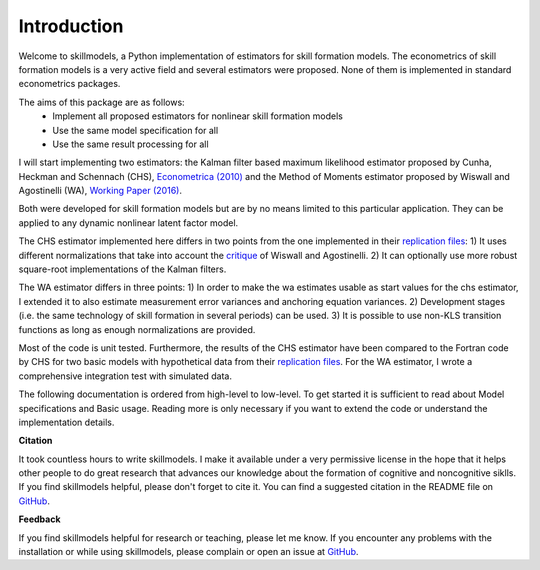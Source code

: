.. _introduction:


************
Introduction
************

Welcome to skillmodels, a Python implementation of estimators for skill formation models. The econometrics of skill formation models is a very active field and several estimators were proposed. None of them is implemented in standard econometrics packages.

The aims of this package are as follows:
    - Implement all proposed estimators for nonlinear skill formation models
    - Use the same model specification for all
    - Use the same result processing for all

I will start implementing two estimators: the Kalman filter based maximum likelihood estimator proposed by Cunha, Heckman and Schennach (CHS),  `Econometrica (2010)`_ and the Method of Moments estimator proposed by Wiswall and Agostinelli (WA), `Working Paper (2016)`_.

.. _Econometrica (2010):
    http://onlinelibrary.wiley.com/doi/10.3982/ECTA6551/abstract

.. _Working Paper (2016):
    https://dl.dropboxusercontent.com/u/45673846/agostinelli_wiswall_estimation.pdf

Both were developed for skill formation models but are by no means limited to this particular application. They can be applied to any dynamic nonlinear latent factor model.

The CHS estimator implemented here differs in two points from the one implemented in their `replication files`_: 1) It uses different normalizations that take into account the `critique`_ of Wiswall and Agostinelli. 2) It can optionally use more robust square-root implementations of the Kalman filters.

The WA estimator differs in three points: 1) In order to make the wa estimates usable as start values for the chs estimator, I extended it to also estimate measurement error variances and anchoring equation variances. 2) Development stages (i.e. the same technology of skill formation in several periods) can be used. 3) It is possible to use non-KLS transition functions as long as enough normalizations are provided.

Most of the code is unit tested. Furthermore, the results of the CHS estimator have been compared to the Fortran code by CHS for two basic models with hypothetical data from their `replication files`_. For the WA estimator, I wrote a comprehensive integration test with simulated data.

The following documentation is ordered from high-level to low-level. To get started it is sufficient to read about Model specifications and Basic usage. Reading more is only necessary if you want to extend the code or understand the implementation details.


**Citation**

It took countless hours to write skillmodels. I make it available under a very permissive license in the hope that it helps other people to do great research that advances our knowledge about the formation of cognitive and noncognitive siklls. If you find skillmodels helpful, please don't forget to cite it. You can find a suggested citation in the README file on `GitHub`_.


**Feedback**

If you find skillmodels helpful for research or teaching, please let me know. If you encounter any problems with the installation or while using skillmodels, please complain or open an issue at `GitHub`_.





.. _critique:
    https://dl.dropboxusercontent.com/u/33774399/wiswall_webpage/agostinelli_wiswall_renormalizations.pdf

.. _replication files:
    https://www.econometricsociety.org/content/supplement-estimating-technology-cognitive-and-noncognitive-skill-formation-0

.. _GitHub:
    https://github.com/janosg/skillmodels

















